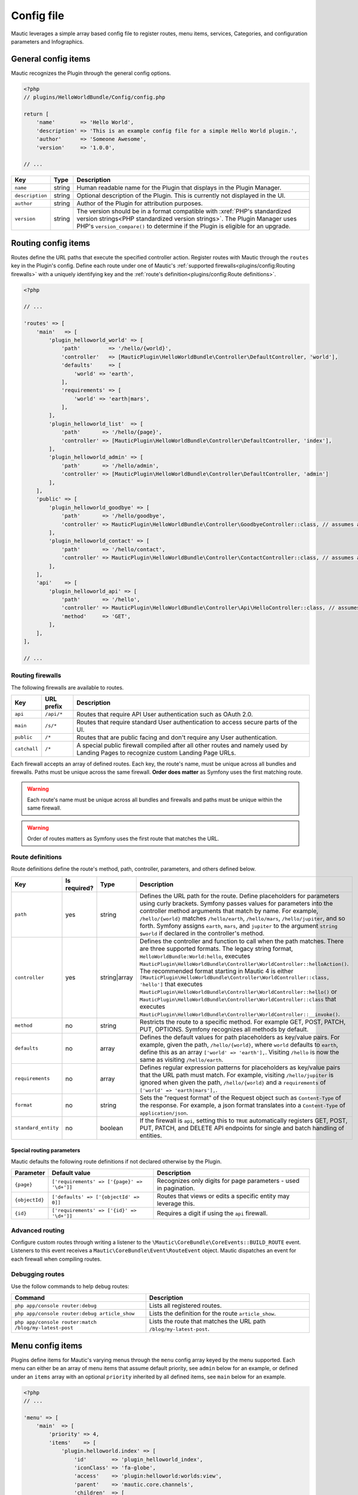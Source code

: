 Config file
###########

Mautic leverages a simple array based config file to register routes, menu items, services, Categories, and configuration parameters and Infographics.

General config items
********************
Mautic recognizes the Plugin through the general config options.

.. code-block:: php

    <?php
    // plugins/HelloWorldBundle/Config/config.php

    return [
        'name'        => 'Hello World',
        'description' => 'This is an example config file for a simple Hello World plugin.',
        'author'      => 'Someone Awesome',
        'version'     => '1.0.0',

    // ...

.. list-table::
    :header-rows: 1

    * - Key
      - Type
      - Description
    * - ``name``
      - string
      - Human readable name for the Plugin that displays in the Plugin Manager.
    * - ``description``
      - string
      - Optional description of the Plugin. This is currently not displayed in the UI.
    * - ``author``
      - string
      - Author of the Plugin for attribution purposes.
    * - ``version``
      - string
      - The version should be in a format compatible with :xref:`PHP's standardized version strings<PHP standardized version strings>`. The Plugin Manager uses PHP's ``version_compare()`` to determine if the Plugin is eligible for an upgrade.

Routing config items
********************

Routes define the URL paths that execute the specified controller action. Register routes with Mautic through the ``routes`` key in the Plugin's config. Define each route under one of Mautic's :ref:`supported firewalls<plugins/config:Routing firewalls>` with a uniquely identifying key and the :ref:`route's definition<plugins/config:Route definitions>`.

.. code-block:: php

    <?php

    // ...

    'routes' => [
        'main'   => [
            'plugin_helloworld_world' => [
                'path'         => '/hello/{world}',
                'controller'   => [MauticPlugin\HelloWorldBundle\Controller\DefaultController, 'world'],
                'defaults'     => [
                    'world' => 'earth',
                ],
                'requirements' => [
                    'world' => 'earth|mars',
                ],
            ],
            'plugin_helloworld_list'  => [
                'path'       => '/hello/{page}',
                'controller' => [MauticPlugin\HelloWorldBundle\Controller\DefaultController, 'index'],
            ],
            'plugin_helloworld_admin' => [
                'path'       => '/hello/admin',
                'controller' => [MauticPlugin\HelloWorldBundle\Controller\DefaultController, 'admin']
            ],
        ],
        'public' => [
            'plugin_helloworld_goodbye' => [
                'path'       => '/hello/goodbye',
                'controller' => MauticPlugin\HelloWorldBundle\Controller\GoodbyeController::class, // assumes an invokable class
            ],
            'plugin_helloworld_contact' => [
                'path'       => '/hello/contact',
                'controller' => MauticPlugin\HelloWorldBundle\Controller\ContactController::class, // assumes an invokable class
            ],
        ],
        'api'    => [
            'plugin_helloworld_api' => [
                'path'       => '/hello',
                'controller' => MauticPlugin\HelloWorldBundle\Controller\Api\HelloController::class, // assumes an invokable class
                'method'     => 'GET',
            ],
        ],
    ],

    // ...

Routing firewalls
=================

The following firewalls are available to routes.

.. list-table::
    :header-rows: 1

    * - Key
      - URL prefix
      - Description
    * - ``api``
      - ``/api/*``
      - Routes that require API User authentication such as OAuth 2.0.
    * - ``main``
      - ``/s/*``
      - Routes that require standard User authentication to access secure parts of the UI.
    * - ``public``
      - ``/*``
      - Routes that are public facing and don't require any User authentication.
    * - ``catchall``
      - ``/*``
      - A special public firewall compiled after all other routes and namely used by Landing Pages to recognize custom Landing Page URLs.

Each firewall accepts an array of defined routes. Each key, the route's name, must be unique across all bundles and firewalls. Paths must be unique across the same firewall.  **Order does matter** as Symfony uses the first matching route.

.. warning:: Each route's name must be unique across all bundles and firewalls and paths must be unique within the same firewall.

.. warning:: Order of routes matters as Symfony uses the first route that matches the URL.

Route definitions
=================

Route definitions define the route's method, path, controller, parameters, and others defined below.

.. list-table::
    :header-rows: 1

    * - Key
      - Is required?
      - Type
      - Description
    * - ``path``
      - yes
      - string
      - Defines the URL path for the route. Define placeholders for parameters using curly brackets. Symfony passes values for parameters into the controller method arguments that match by name. For example, ``/hello/{world}`` matches ``/hello/earth``, ``/hello/mars``, ``/hello/jupiter``, and so forth. Symfony assigns ``earth``, ``mars``, and ``jupiter`` to the argument ``string $world`` if declared in the controller's method.
    * - ``controller``
      - yes
      - string|array
      - Defines the controller and function to call when the path matches. There are three supported formats. The legacy string format, ``HelloWorldBundle:World:hello``, executes ``MauticPlugin\HelloWorldBundle\Controller\WorldController::helloAction()``. The recommended format starting in Mautic 4 is either ``[MauticPlugin\HelloWorldBundle\Controller\WorldController::class, 'hello']`` that executes ``MauticPlugin\HelloWorldBundle\Controller\WorldController::hello()`` or  ``MauticPlugin\HelloWorldBundle\Controller\WorldController::class`` that executes ``MauticPlugin\HelloWorldBundle\Controller\WorldController::__invoke()``.
    * - ``method``
      - no
      - string
      - Restricts the route to a specific method. For example GET, POST, PATCH, PUT, OPTIONS. Symfony recognizes all methods by default.
    * - ``defaults``
      - no
      - array
      - Defines the default values for path placeholders as key/value pairs. For example, given the path, ``/hello/{world}``, where ``world`` defaults to ``earth``, define this as an array ``['world' => 'earth'],``. Visiting ``/hello`` is now the same as visiting ``/hello/earth``.
    * - ``requirements``
      - no
      - array
      - Defines regular expression patterns for placeholders as key/value pairs that the URL path must match. For example, visiting ``/hello/jupiter`` is ignored when given the path, ``/hello/{world}`` and a ``requirements`` of ``['world' => 'earth|mars'],``.
    * - ``format``
      - no
      - string
      - Sets the "request format" of the Request object such as ``Content-Type`` of the response. For example, a json format translates into a ``Content-Type`` of ``application/json``.
    * - ``standard_entity``
      - no
      - boolean
      - If the firewall is ``api``, setting this to ``TRUE`` automatically registers GET, POST, PUT, PATCH, and DELETE API endpoints for single and batch handling of entities.

Special routing parameters
--------------------------

Mautic defaults the following route definitions if not declared otherwise by the Plugin.

.. list-table::
    :header-rows: 1

    * - Parameter
      - Default value
      - Description
    * - ``{page}``
      - ``['requirements' => ['{page}' => '\d+']]``
      - Recognizes only digits for page parameters - used in pagination.
    * - ``{objectId}``
      - ``['defaults' => ['{objectId' => 0]]``
      - Routes that views or edits a specific entity may leverage this.
    * - ``{id}``
      - ``['requirements' => ['{id}' => '\d+']]``
      - Requires a digit if using the ``api`` firewall.

Advanced routing
================

Configure custom routes through writing a listener to the ``\Mautic\CoreBundle\CoreEvents::BUILD_ROUTE`` event. Listeners to this event receives a ``Mautic\CoreBundle\Event\RouteEvent`` object. Mautic dispatches an event for each firewall when compiling routes.

.. php:class:: Mautic\CoreBundle\Event\RouteEvent

.. php:method:: getType()

    :returns: The :ref:`route firewall<plugins/config:Routing firewalls>` for the given route collection.
    :returntype: string

.. php:method:: getCollection()

    :returns: Returns a RouteCollection object that can be used to manually define custom routes.
    :returntype: \\Symfony\\Component\\Routing\\RouteCollection

.. php:method:: addRoutes(string $path)

    Load custom routes through a resource file such as yaml or XML.

    :param string $path: Path to the resource file. For example, ``@FMElfinderBundle/Resources/config/routing.yaml``.
    :returntype: void

Debugging routes
================

Use the follow commands to help debug routes:

.. list-table::
    :header-rows: 1

    * - Command
      - Description
    * - ``php app/console router:debug``
      - Lists all registered routes.
    * - ``php app/console router:debug article_show``
      - Lists the definition for the route ``article_show``.
    * - ``php app/console router:match /blog/my-latest-post``
      - Lists the route that matches the URL path ``/blog/my-latest-post``.

Menu config items
*****************

Plugins define items for Mautic's varying menus through the ``menu`` config array keyed by the menu supported. Each menu can either be an array of menu items that assume default priority, see ``admin`` below for an example, or defined under an ``items`` array with an optional ``priority`` inherited by all defined items, see ``main`` below for an example.

.. code-block:: php

    <?php
    // ...

    'menu' => [
        'main'  => [
            'priority' => 4,
            'items'    => [
                'plugin.helloworld.index' => [
                    'id'        => 'plugin_helloworld_index',
                    'iconClass' => 'fa-globe',
                    'access'    => 'plugin:helloworld:worlds:view',
                    'parent'    => 'mautic.core.channels',
                    'children'  => [
                        'plugin.helloworld.manage_worlds' => [
                            'route' => 'plugin_helloworld_list',
                        ],
                        'mautic.category.menu.index'      => [
                            'bundle' => 'plugin:helloWorld',
                        ],
                    ],
                    'checks'    => [
                        'integration' => [
                            'HelloWorld' => [
                                'enabled'  => true,
                                'features' => [
                                    'sync',
                                ],
                            ],
                        ],
                    ],
                ],
            ],
        ],
        'admin' => [
            'plugin.helloworld.admin' => [
                'route'     => 'plugin_helloworld_admin',
                'iconClass' => 'fa-gears',
                'access'    => 'admin',
                'checks'    => [
                    'parameters' => [
                        'helloworld_api_enabled' => true,
                    ],
                ],
                'priority'  => 60,
            ],
        ],
    ],

    // ...


Available menus
===============

There are currently four menus built into Mautic.

.. list-table::
    :header-rows: 1

    * - Key
      - Description
    * - ``main``
      - Main app navigation.
    * - ``admin``
      - Menu for administration tasks such as Configuration, Webhooks, Custom Fields, and others.
    * - ``profile``
      - Menu for User specific tasks such as Profile and Logout.
    * - ``extra``
      - Menu not used by Core but available to Plugins.

Menu definitions
================

Menu item priority
------------------

The ``priority`` determines the position in the parent menu where items display relative to other items defined by Core and Plugins. This can be in the root of the menu's array to set the priority for all items defined or in a specific item's definition. It can be negative to position the items lower than others or positive to position them higher. The default is ``9999`` if not defined.

.. note:: You aren't able to control the exact position of items in menus.

Menu item definitions
---------------------

Define items in an ``items`` array along with ``priority`` or at the root of the menu's array.

Key each item with its respective :ref:`language string key<plugins/translations:Translating plugins>`.

.. list-table::
    :header-rows: 1

    * - Key
      - Is required?
      - Type
      - Description
    * - ``route``
      - conditional
      - string
      - Name of the :ref:`Routing config items<plugins/config:Route definitions>` for this item. Leave undefined if the item is a placeholder for a sub-menu.
    * - ``routeParameters``
      - no
      - array
      - Key/value pairs of :ref:`path parameters<plugins/config:Route definitions>` for the given ``route``.
    * - ``parent``
      - no
      - string
      - Name of a parent menu to display this item under. For example, ``mautic.core.channels``, ``mautic.core.components``, or any parent defined by a Plugin.
    * - ``priority``
      - no
      - ``int``
      - Determines the position of this item relative to it's sibling items. See :ref:`plugins/config:Menu item priority`.
    * - ``access``
      - no
      - string
      - The :ref:`permission<security-roles-and-permissions>` required to display this menu item. For example, ``category:categories:view`` or ``admin`` to restrict to only Administrators.
    * - ``checks``
      - no
      - array
      - Define checks that must evaluate to ``TRUE`` to display the item. See :ref:`plugins/config:Menu item checks` for more details.
    * - ``id``
      - no
      - string
      - ID for the menu item's link element, ``<a />``. Uses the value for ``route`` by default.
    * - ``iconClass``
      - no
      - string
      - Font Awesome class to set the icon for the menu item.

Menu item checks
----------------

Supported checks are ``parameters``, ``request``, and ``integration``.

``parameters`` is an array of key/value pairs that matches the same key/value pair in Mautic's Configuration. For example:

.. code-block:: php

    <?php
    // ...

    [
        'parameters' => [
            'sysinfo_disabled' => false,
        ],
    ],

    // ...

``request`` is an array of key/value pairs that matches the same key/value pair in Symfony's Request. For example:

.. code-block:: php

    <?php
    // ...

    [
        'request' => [
            'show-something' => 1,
        ],
    ],

    // ...

``integration`` contains key/value pairs with the Integration name as the key with an array of configuration options. Supported keys are ``enabled`` and ``features``. Define ``TRUE`` or ``FALSE`` for ``enabled`` to only show the menu item if the specified Integration's enabled state matches. Define an array of ``features`` enabled for the Integration to show the menu item. For example:

.. code-block:: php

    <?php
    // ...

    [
        'integration' => [
            'OneSignal' => [
                'enabled'  => true,
                'features' => [
                    'mobile',
                ],
            ],
        ],
    ],

    // ...

Of course, you can also combine multiple checks. All must evaluate to TRUE to display the item.

.. code-block:: php

    <?php
    // ...

    [
        'parameters' => [
            'sysinfo_disabled' => false,
        ],
        'request' => [
            'show-something' => 1,
        ],
        'integration' => [
            'OneSignal' => [
                'enabled'  => true,
                'features' => [
                    'mobile',
                ],
            ],
        ],
    ],

    // ...

Service config items
********************

Services define the Plugin's classes and their dependencies with Mautic and Symfony. Services defined within specific keys are auto-tagged as noted below.

.. code-block:: php

    <?php

    // ...

    'services' => [
        'events'  => [
            'helloworld.leadbundle.subscriber' => [
                'class' => \MauticPlugin\HelloWorldBundle\EventListener\LeadSubscriber::class,
            ],
        ],
        'forms'   => [
            'helloworld.form' => [
                'class' => \MauticPlugin\HelloWorldBundle\Form\Type\HelloWorldType::class,
            ],
        ],
        'helpers' => [
            'helloworld.helper.world' => [
                'class' => MauticPlugin\HelloWorldBundle\Helper\WorldHelper::class,
                'alias' => 'helloworld',
            ],
        ],
        'other'   => [
            'helloworld.mars.validator' => [
                'class'     => MauticPlugin\HelloWorldBundle\Form\Validator\Constraints\MarsValidator::class,
                'arguments' => [
                    'mautic.helper.core_parameters',
                    'helloworld.helper.world',
                ],
                'tag'       => 'validator.constraint_validator',
            ],
        ],
    ],

    // ...

Service types
=============

For convenience, Mautic auto-tags services defined within specific keys.

.. list-table::
    :header-rows: 1

    * - Key
      - Tag
      - Description
    * - ``command`` or ``commands``
      - ``console.command``
      - Registers the service with :xref:`Symfony as a console command<Symfony console command tag>`.
    * - ``controllers``
      - ``controller.service_arguments``
      - Controllers are typically autowired by Symfony. However, you can register :xref:`controllers as services<Symfony controller service arguments tag` to manage your own dependency injection rather than relying on Symfony's service container.
    * - ``events``
      - ``kernel.event_subscriber``
      - Registers the service with :xref:`Symfony as an event subscriber<Symfony event subscriber tag>`.
    * - ``forms``
      - ``form.type``
      - Registers the service with :xref:`Symfony as a custom form field type<Symfony custom form field type tag>`.
    * - ``models``
      - ``mautic.model``
      - Deprecated. Use service dependency injection instead.
    * - ``permissions``
      - ``mautic.permissions``
      - Registers the service with Mautic's :ref:`permission service<security-roles-and-permissions>`.
    * - ``*`` or ``other``
      - n/a
      - You can use any other key you want to organize services in the config array. Note that this could risk incompatibility with a future version of Mautic if using something generic that Mautic starts to use as well.

Service definitions
===================

Key each service with a unique name to all of Mautic, including other Plugins.

.. list-table::
    :header-rows: 1

    * - Key
      - Is required?
      - Type
      - Description
    * - ``class``
      - yes
      - string
      - Fully qualified name for the service's class.
    * - ``arguments``
      - no
      - array
      - Array of services, parameters, booleans, or strings injected as arguments into this service's construct. Wrap parameter names in ``%`` signs, for example, ``'%mautic.some_parameter%',``. Hard coded strings need to be wrapped in ``"`` signs, for example, ``'"some string"',``. Any other string is assumed to be the name of a defined service.
    * - ``alias``
      - conditional
      - string
      - Used by specific types of services. For example, services defined under ``helpers`` use this as the key in the ``$view`` variable to access the defined service from PHP templates. Otherwise, it defines an alternate name for the service.
    * - ``serviceAlias``
      - no
      - string
      - Define an alias for this service in addition to the name defined as the service's key. Note that Mautic sets the service's class name as an alias by default.
    * - ``serviceAliases``
      - no
      - array
      - Define multiple aliases for this service in addition to the name defined as the service's key. Note that the service's class name is set as an alias by default.
    * - ``tag``
      - no
      - string
      - Define a :xref:`tag used by Symfony when compiling the container<Symfony service tags>`. See :ref:`plugins/config:Mautic service tags` for Mautic specific tags.
    * - ``tags``
      - no
      - array
      - An array of tags when there are more than one. See :ref:`plugins/config:Mautic service tags` for Mautic specific tags. This supersedes ``tag``.
    * - ``tagArguments``
      - no
      - array
      - Some tags have special arguments definable through an array of ``tagArguments``. If using ``tag``, this should be a key/value pair of the arguments specific to the given tag. For example, ``['tag' => 'tag1', 'tagArguments' => ['tag1-key' => 'tag1-value'],],``. If using ``tags``, this should be an array of arrays keyed the same as the values of ``tags``. For example, ``['tags' => [ 'tag1', 'tag2'], 'tagArguments' => [['tag1-key' => 'tag1-value'],['tag2-key' => 'tag2-value'],],],``.
    * - ``factory``
      - no
      - array
      - Define a factory to create this service. For example, ``'factory' => ['@doctrine.orm.entity_manager', 'getRepository'],``. See :xref:`Symfony factories`.
    * - ``methodCalls``
      - no
      - array[]
      - Define methods to call after the service is instantiated. Use an array of arrays with keys as the method name and values the arguments to pass into the given method. For example,  ``['methodCalls' => ['setSecurity' => ['mautic.security'],],],``.
    * - ``decoratedService``
      - no
      - string
      - Name of another service to override and decorate. The original service becomes available as ``thisServiceName.inner``  to this or others services. See :xref:`Symfony service decoration`.
    * - ``public``
      - no
      - boolean
      - Defines the service as public and accessible through the service container. By default, all Mautic services are public. Set this to ``FALSE`` to make the service private instead.
    * - ``synthetic``
      - no
      - boolean
      - Configure the service as synthetic meaning it gets set during run time. See :xref:`Symfony synthetic services`.
    * - ``file``
      - no
      - string
      - Include the specified file prior to loading the service. Symfony uses PHP's ``require_once``. See :xref:`Symfony requiring a file before loading a service`.
    * - ``configurator``
      - no
      - array|string
      - Callable to use as a configurator to configure the service after its instantiation. See :xref:`Symfony service configurators`.
    * - ``abstract``
      - no
      - boolean
      - Configure this service as an abstract/parent service. Symfony ignores this until Mautic addresses https://forum.mautic.org/t/support-symfony-abstract-parent-services/21922.
    * - ``lazy``
      - no
      - boolean
      - Define the service with lazy loading. Symfony ignores this until Mautic addresses https://forum.mautic.org/t/supporty-symfony-lazy-services/21923.

Mautic service tags
-------------------

Mautic uses the follow tags to register services as described below.

**Channel tags**

.. list-table::
    :header-rows: 1

    * - Tag
      - Supported tag arguments
      - Description
    * - ``mautic.sms_transport``
      - ``['integrationAlias' => 'Name to display in the UI for this transport.']``
      - Register this service as a Text Message transport.
    * - ``mautic.sms_callback_handler``
      - none
      - Registers this service to handle Webhooks from a Text Message transport.
    * - ``mautic.email_transport``
      - Key/value pairs to configure fields required to authenticate with the transport's service. See :ref:`components/emails:Email transports`.
      - Registers the service as an :ref:`Email transport<components/emails:Email transports>`.
    * - ``mautic.email_stat_helper``
      - none
      - Registers the service as a stat helper for Email charts. See :ref:`components/emails:Email stat helpers`.

**Core tags**

.. list-table::
    :header-rows: 1

    * - Tag
      - Supported tag arguments
      - Description
    * - ``mautic.permissions``
      - none
      - Registers the service as a permission object that must extend ``\Mautic\CoreBundle\Security\Permissions\AbstractPermissions``. See :ref:`security-roles-and-permissions`. Services under the ``['services']['permissions']`` array do not require this.

**Integration tags**

.. list-table::
    :header-rows: 1

    * - Tag
      - Supported tag arguments
      - Description
    * - ``mautic.basic_integration``
      - none
      - Registers the service as an :ref:`Integration<components/integrations:Integrations>`.
    * - ``mautic.builder_integration``
      -  none
      - Registers the service as a :ref:`Builder<components/integrations:Integration Builders>`.
    * - ``mautic.authentication_integration``
      - none
      - Registers the service to :ref:`authenticate with the Integration's service<components/integrations:Integration authentication>`.
    * - ``mautic.config_integration``
      - none
      - Registers the service to :ref:`configure the Integration<components/integrations:Integration configuration>`.
    * - ``mautic.sync_integration``
      - none
      - Registers the service to :ref:`sync with Mautic objects with the Integration's service<components/integrations:Integration sync engine>`.
    * - ``mautic.sync.notification_handler``
      - none
      - Registers the service to handle sync notifications.

Category config items
*********************

Use ``categories`` to define Category types available to the Category manager. See :ref:`components/categories:Categories`.

.. code-block:: php

    <?php
    // ...

   'categories' => [
        'plugin:helloWorld' => 'mautic.helloworld.world.categories',
    ],

    // ...


Parameters config items
***********************

Configure parameters that are consumable through Mautic's ``CoreParameterHelper``, passed into services with ``%mautic.key%``, or read from the environment via ``MAUTIC_KEY``. See :ref:`components/config:Configuration parameters` for more information.

.. code-block:: php

    <?php

    // ...

    'parameters' => [
        'helloworld_api_enabled'      => false,
        'helloworld_supported_worlds' => ['earth', 'mars', 'jupiter',],
    ],

    // ...


.. note:: The default value must match the value's type for Mautic to typecast and transform appropriately. For example, if there isn't a specific default value to declare, define an empty array, ``[]``, for an array type; zero, ``0``, for an integer type; ``TRUE`` or ``FALSE`` for boolean types; and so forth. Services leveraging parameters should accept and handle ``NULL`` for integer and string types, excluding ``0``.

.. note:: Parameters aren't exposed to the UI by default. See :ref:`components/config:Configuration` for more information.